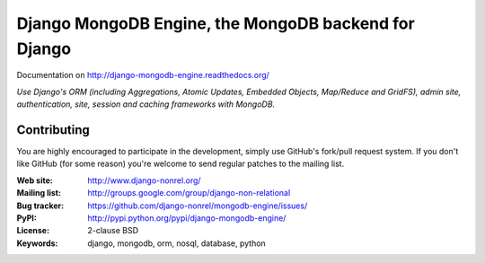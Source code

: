 Django MongoDB Engine, the MongoDB backend for Django
=====================================================

Documentation on http://django-mongodb-engine.readthedocs.org/

*Use Django's ORM (including Aggregations, Atomic Updates, Embedded Objects,
Map/Reduce and GridFS), admin site, authentication, site, session and caching
frameworks with MongoDB.*

.. image:: https://travis-ci.org/Karuhanga/mongodb-engine.svg?branch=master
    :target: https://travis-ci.org/Karuhanga/mongodb-engine


Contributing
------------
You are highly encouraged to participate in the development, simply use
GitHub's fork/pull request system.
If you don't like GitHub (for some reason) you're welcome
to send regular patches to the mailing list.

:Web site: http://www.django-nonrel.org/
:Mailing list: http://groups.google.com/group/django-non-relational
:Bug tracker: https://github.com/django-nonrel/mongodb-engine/issues/
:PyPI: http://pypi.python.org/pypi/django-mongodb-engine/
:License: 2-clause BSD
:Keywords: django, mongodb, orm, nosql, database, python